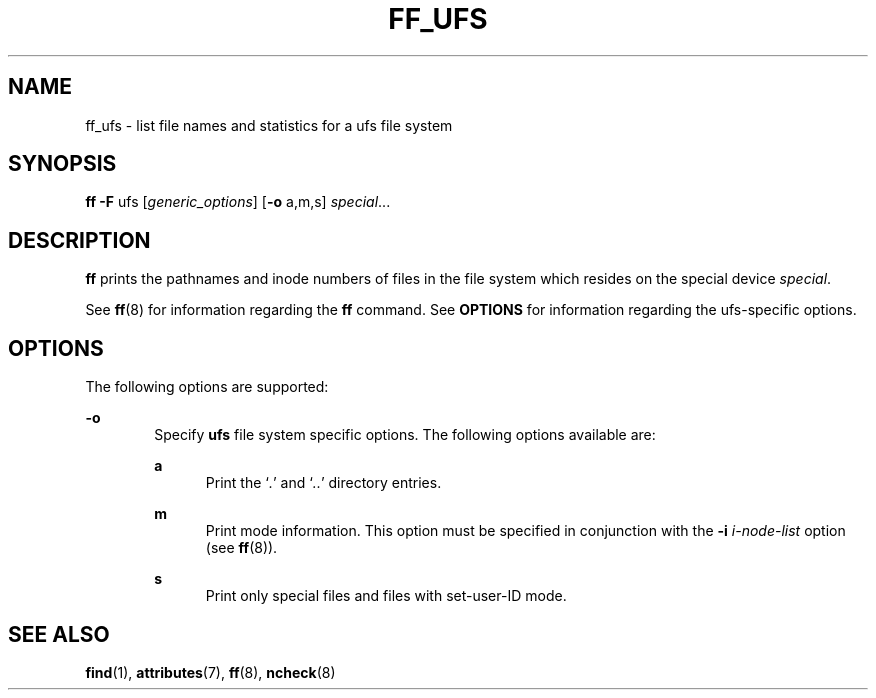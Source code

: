 '\" te
.\"  Copyright 1989 AT&T  Copyright (c) 1997, Sun Microsystems, Inc.  All Rights Reserved
.\" The contents of this file are subject to the terms of the Common Development and Distribution License (the "License").  You may not use this file except in compliance with the License.
.\" You can obtain a copy of the license at usr/src/OPENSOLARIS.LICENSE or http://www.opensolaris.org/os/licensing.  See the License for the specific language governing permissions and limitations under the License.
.\" When distributing Covered Code, include this CDDL HEADER in each file and include the License file at usr/src/OPENSOLARIS.LICENSE.  If applicable, add the following below this CDDL HEADER, with the fields enclosed by brackets "[]" replaced with your own identifying information: Portions Copyright [yyyy] [name of copyright owner]
.TH FF_UFS 8 "Feb 10, 1997"
.SH NAME
ff_ufs \- list file names and statistics for a ufs file system
.SH SYNOPSIS
.LP
.nf
\fBff\fR \fB-F\fR ufs [\fIgeneric_options\fR] [\fB-o\fR a,m,s] \fIspecial\fR...
.fi

.SH DESCRIPTION
.sp
.LP
\fBff\fR prints the pathnames and inode numbers of files in the file system
which resides on the special device \fIspecial\fR.
.sp
.LP
See  \fBff\fR(8) for information regarding the \fBff\fR command. See
\fBOPTIONS\fR for information regarding the ufs-specific options.
.SH OPTIONS
.sp
.LP
The following options are supported:
.sp
.ne 2
.na
\fB\fB-o\fR\fR
.ad
.RS 6n
Specify \fBufs\fR file system specific options. The following options available
are:
.sp
.ne 2
.na
\fB\fBa\fR\fR
.ad
.RS 5n
Print the `\fI\&.\fR' and `\fI\&.\|.\fR' directory entries.
.RE

.sp
.ne 2
.na
\fB\fBm\fR\fR
.ad
.RS 5n
Print mode information.  This option must be specified in conjunction with the
\fB\fR\fB-i\fR\fB \fR\fIi-node-list\fR option (see \fBff\fR(8)).
.RE

.sp
.ne 2
.na
\fB\fBs\fR\fR
.ad
.RS 5n
Print only special files and files with set-user-ID mode.
.RE

.RE

.SH SEE ALSO
.sp
.LP
\fBfind\fR(1),
\fBattributes\fR(7),
\fBff\fR(8),
\fBncheck\fR(8)
